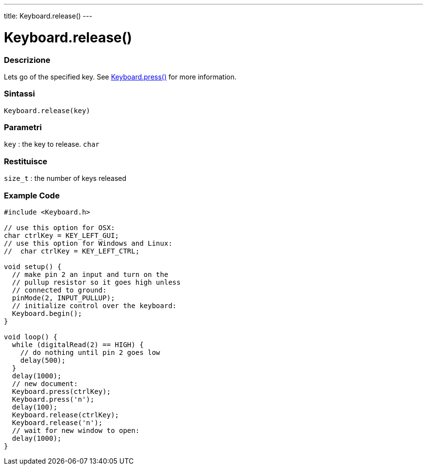 ---
title: Keyboard.release()
---




= Keyboard.release()


// OVERVIEW SECTION STARTS
[#overview]
--

[float]
=== Descrizione
Lets go of the specified key. See link:../keyboardpress[Keyboard.press()] for more information.
[%hardbreaks]


[float]
=== Sintassi
`Keyboard.release(key)`


[float]
=== Parametri
`key` : the key to release. `char`

[float]
=== Restituisce
`size_t` : the number of keys released

--
// OVERVIEW SECTION ENDS




// HOW TO USE SECTION STARTS
[#howtouse]
--

[float]
=== Example Code
// Describe what the example code is all about and add relevant code   ►►►►► THIS SECTION IS MANDATORY ◄◄◄◄◄


[source,arduino]
----
#include <Keyboard.h>

// use this option for OSX:
char ctrlKey = KEY_LEFT_GUI;
// use this option for Windows and Linux:
//  char ctrlKey = KEY_LEFT_CTRL;

void setup() {
  // make pin 2 an input and turn on the
  // pullup resistor so it goes high unless
  // connected to ground:
  pinMode(2, INPUT_PULLUP);
  // initialize control over the keyboard:
  Keyboard.begin();
}

void loop() {
  while (digitalRead(2) == HIGH) {
    // do nothing until pin 2 goes low
    delay(500);
  }
  delay(1000);
  // new document:
  Keyboard.press(ctrlKey);
  Keyboard.press('n');
  delay(100);
  Keyboard.release(ctrlKey);
  Keyboard.release('n');
  // wait for new window to open:
  delay(1000);
}
----

--
// HOW TO USE SECTION ENDS
